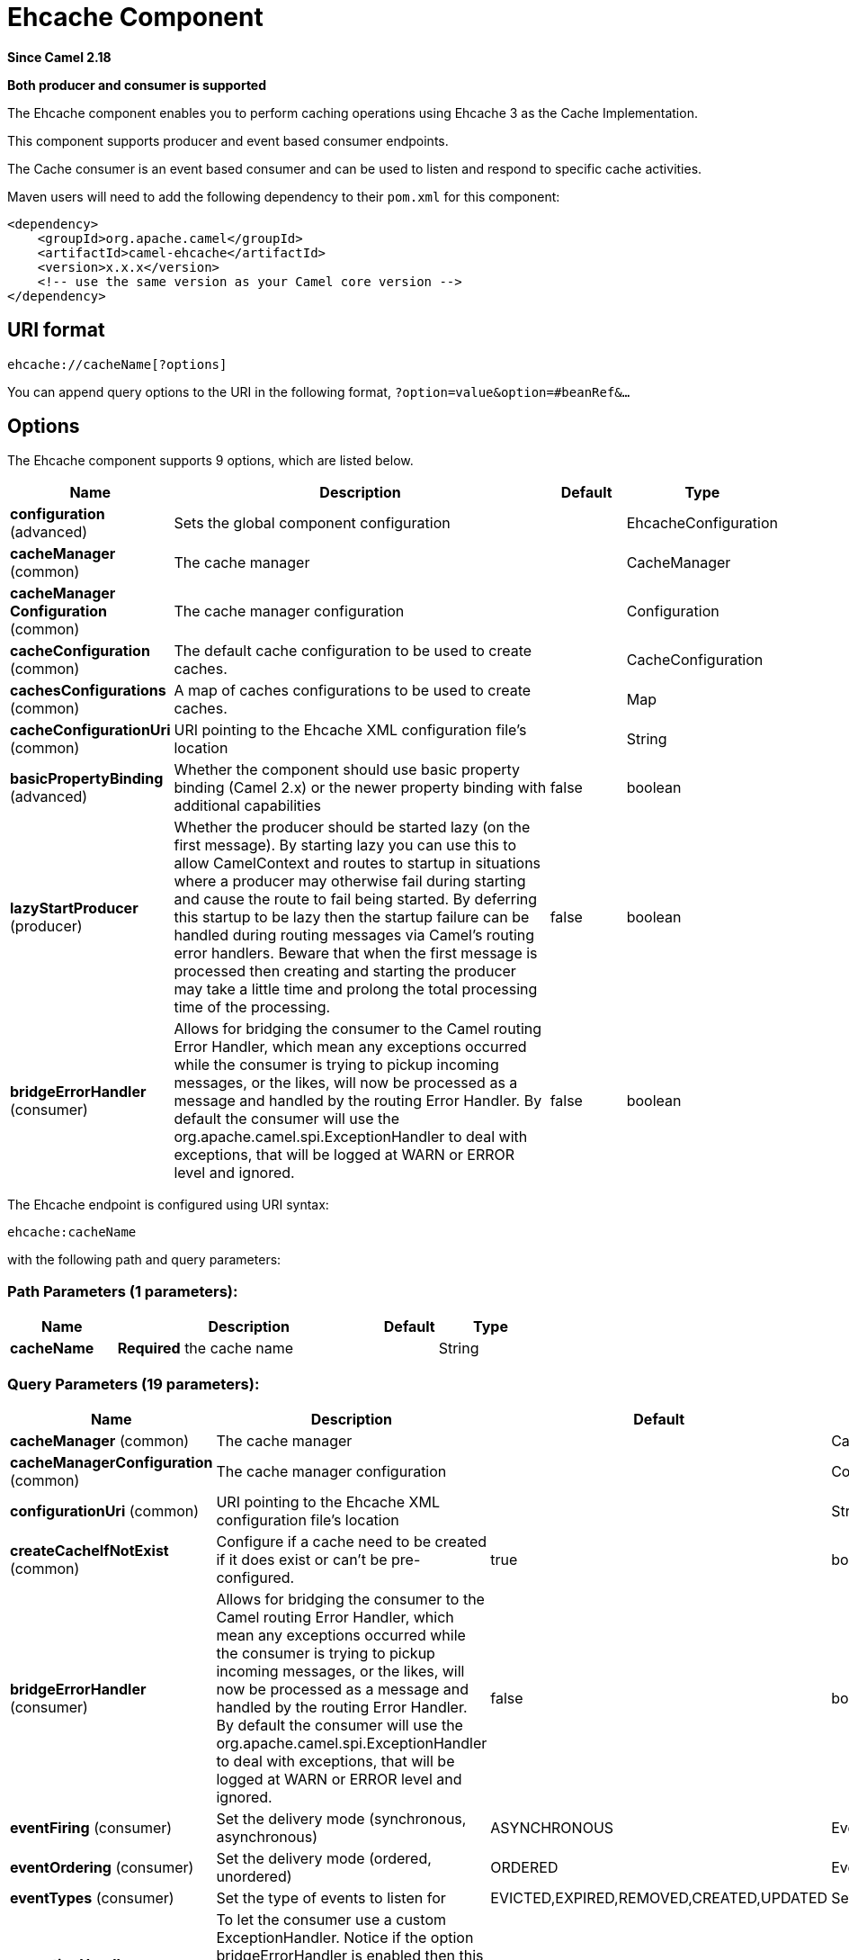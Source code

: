 [[ehcache-component]]
= Ehcache Component

*Since Camel 2.18*

// HEADER START
*Both producer and consumer is supported*
// HEADER END

The Ehcache component enables you to perform caching operations using
Ehcache 3 as the Cache Implementation.

This component supports producer and event based consumer endpoints.

The Cache consumer is an event based consumer and can be used to listen
and respond to specific cache activities. 

Maven users will need to add the following dependency to
their `pom.xml` for this component:

[source,xml]
------------------------------------------------------------
<dependency>
    <groupId>org.apache.camel</groupId>
    <artifactId>camel-ehcache</artifactId>
    <version>x.x.x</version>
    <!-- use the same version as your Camel core version -->
</dependency>
------------------------------------------------------------

== URI format

[source,java]
-----------------------------
ehcache://cacheName[?options]
-----------------------------

You can append query options to the URI in the following
format, `?option=value&option=#beanRef&...`

== Options


// component options: START
The Ehcache component supports 9 options, which are listed below.



[width="100%",cols="2,5,^1,2",options="header"]
|===
| Name | Description | Default | Type
| *configuration* (advanced) | Sets the global component configuration |  | EhcacheConfiguration
| *cacheManager* (common) | The cache manager |  | CacheManager
| *cacheManager Configuration* (common) | The cache manager configuration |  | Configuration
| *cacheConfiguration* (common) | The default cache configuration to be used to create caches. |  | CacheConfiguration
| *cachesConfigurations* (common) | A map of caches configurations to be used to create caches. |  | Map
| *cacheConfigurationUri* (common) | URI pointing to the Ehcache XML configuration file's location |  | String
| *basicPropertyBinding* (advanced) | Whether the component should use basic property binding (Camel 2.x) or the newer property binding with additional capabilities | false | boolean
| *lazyStartProducer* (producer) | Whether the producer should be started lazy (on the first message). By starting lazy you can use this to allow CamelContext and routes to startup in situations where a producer may otherwise fail during starting and cause the route to fail being started. By deferring this startup to be lazy then the startup failure can be handled during routing messages via Camel's routing error handlers. Beware that when the first message is processed then creating and starting the producer may take a little time and prolong the total processing time of the processing. | false | boolean
| *bridgeErrorHandler* (consumer) | Allows for bridging the consumer to the Camel routing Error Handler, which mean any exceptions occurred while the consumer is trying to pickup incoming messages, or the likes, will now be processed as a message and handled by the routing Error Handler. By default the consumer will use the org.apache.camel.spi.ExceptionHandler to deal with exceptions, that will be logged at WARN or ERROR level and ignored. | false | boolean
|===
// component options: END



// endpoint options: START
The Ehcache endpoint is configured using URI syntax:

----
ehcache:cacheName
----

with the following path and query parameters:

=== Path Parameters (1 parameters):


[width="100%",cols="2,5,^1,2",options="header"]
|===
| Name | Description | Default | Type
| *cacheName* | *Required* the cache name |  | String
|===


=== Query Parameters (19 parameters):


[width="100%",cols="2,5,^1,2",options="header"]
|===
| Name | Description | Default | Type
| *cacheManager* (common) | The cache manager |  | CacheManager
| *cacheManagerConfiguration* (common) | The cache manager configuration |  | Configuration
| *configurationUri* (common) | URI pointing to the Ehcache XML configuration file's location |  | String
| *createCacheIfNotExist* (common) | Configure if a cache need to be created if it does exist or can't be pre-configured. | true | boolean
| *bridgeErrorHandler* (consumer) | Allows for bridging the consumer to the Camel routing Error Handler, which mean any exceptions occurred while the consumer is trying to pickup incoming messages, or the likes, will now be processed as a message and handled by the routing Error Handler. By default the consumer will use the org.apache.camel.spi.ExceptionHandler to deal with exceptions, that will be logged at WARN or ERROR level and ignored. | false | boolean
| *eventFiring* (consumer) | Set the delivery mode (synchronous, asynchronous) | ASYNCHRONOUS | EventFiring
| *eventOrdering* (consumer) | Set the delivery mode (ordered, unordered) | ORDERED | EventOrdering
| *eventTypes* (consumer) | Set the type of events to listen for | EVICTED,EXPIRED,REMOVED,CREATED,UPDATED | Set
| *exceptionHandler* (consumer) | To let the consumer use a custom ExceptionHandler. Notice if the option bridgeErrorHandler is enabled then this option is not in use. By default the consumer will deal with exceptions, that will be logged at WARN or ERROR level and ignored. |  | ExceptionHandler
| *exchangePattern* (consumer) | Sets the exchange pattern when the consumer creates an exchange. |  | ExchangePattern
| *action* (producer) | To configure the default cache action. If an action is set in the message header, then the operation from the header takes precedence. |  | String
| *key* (producer) | To configure the default action key. If a key is set in the message header, then the key from the header takes precedence. |  | Object
| *lazyStartProducer* (producer) | Whether the producer should be started lazy (on the first message). By starting lazy you can use this to allow CamelContext and routes to startup in situations where a producer may otherwise fail during starting and cause the route to fail being started. By deferring this startup to be lazy then the startup failure can be handled during routing messages via Camel's routing error handlers. Beware that when the first message is processed then creating and starting the producer may take a little time and prolong the total processing time of the processing. | false | boolean
| *basicPropertyBinding* (advanced) | Whether the endpoint should use basic property binding (Camel 2.x) or the newer property binding with additional capabilities | false | boolean
| *configuration* (advanced) | The default cache configuration to be used to create caches. |  | CacheConfiguration
| *configurations* (advanced) | A map of cache configuration to be used to create caches. |  | Map
| *keyType* (advanced) | The cache key type, default java.lang.Object |  | String
| *synchronous* (advanced) | Sets whether synchronous processing should be strictly used, or Camel is allowed to use asynchronous processing (if supported). | false | boolean
| *valueType* (advanced) | The cache value type, default java.lang.Object |  | String
|===
// endpoint options: END
// spring-boot-auto-configure options: START
== Spring Boot Auto-Configuration

When using Spring Boot make sure to use the following Maven dependency to have support for auto configuration:

[source,xml]
----
<dependency>
  <groupId>org.apache.camel</groupId>
  <artifactId>camel-ehcache-starter</artifactId>
  <version>x.x.x</version>
  <!-- use the same version as your Camel core version -->
</dependency>
----


The component supports 27 options, which are listed below.



[width="100%",cols="2,5,^1,2",options="header"]
|===
| Name | Description | Default | Type
| *camel.component.ehcache.basic-property-binding* | Whether the component should use basic property binding (Camel 2.x) or the newer property binding with additional capabilities | false | Boolean
| *camel.component.ehcache.bridge-error-handler* | Allows for bridging the consumer to the Camel routing Error Handler, which mean any exceptions occurred while the consumer is trying to pickup incoming messages, or the likes, will now be processed as a message and handled by the routing Error Handler. By default the consumer will use the org.apache.camel.spi.ExceptionHandler to deal with exceptions, that will be logged at WARN or ERROR level and ignored. | false | Boolean
| *camel.component.ehcache.cache-configuration* | The default cache configuration to be used to create caches. The option is a org.ehcache.config.CacheConfiguration type. |  | String
| *camel.component.ehcache.cache-configuration-uri* | URI pointing to the Ehcache XML configuration file's location |  | String
| *camel.component.ehcache.cache-manager* | The cache manager. The option is a org.ehcache.CacheManager type. |  | String
| *camel.component.ehcache.cache-manager-configuration* | The cache manager configuration. The option is a org.ehcache.config.Configuration type. |  | String
| *camel.component.ehcache.caches-configurations* | A map of caches configurations to be used to create caches. |  | Map
| *camel.component.ehcache.configuration.action* | To configure the default cache action. If an action is set in the message header, then the operation from the header takes precedence. |  | String
| *camel.component.ehcache.configuration.cache-manager* | The cache manager |  | CacheManager
| *camel.component.ehcache.configuration.cache-manager-configuration* | The cache manager configuration |  | Configuration
| *camel.component.ehcache.configuration.configuration* | The default cache configuration to be used to create caches. |  | CacheConfiguration
| *camel.component.ehcache.configuration.configuration-uri* | URI pointing to the Ehcache XML configuration file's location |  | String
| *camel.component.ehcache.configuration.configurations* | A map of cache configuration to be used to create caches. |  | Map
| *camel.component.ehcache.configuration.create-cache-if-not-exist* | Configure if a cache need to be created if it does exist or can't be pre-configured. | true | Boolean
| *camel.component.ehcache.configuration.event-firing* | Set the delivery mode (synchronous, asynchronous) |  | EventFiring
| *camel.component.ehcache.configuration.event-ordering* | Set the delivery mode (ordered, unordered) |  | EventOrdering
| *camel.component.ehcache.configuration.event-types* | Set the type of events to listen for |  | Set
| *camel.component.ehcache.configuration.key* | To configure the default action key. If a key is set in the message header, then the key from the header takes precedence. |  | Object
| *camel.component.ehcache.configuration.key-type* | The cache key type, default "java.lang.Object" |  | String
| *camel.component.ehcache.configuration.value-type* | The cache value type, default "java.lang.Object" |  | String
| *camel.component.ehcache.customizer.cache-configuration.enabled* | Enable or disable the cache-configuration customizer. | true | Boolean
| *camel.component.ehcache.customizer.cache-configuration.mode* | Configure if the cache configurations have be added or they have to replace those already configured on the component. |  | CacheConfigurationCustomizerConfiguration$Mode
| *camel.component.ehcache.customizer.cache-manager.enabled* | Enable or disable the cache-manager customizer. | true | Boolean
| *camel.component.ehcache.customizer.cache-manager.override* | Configure if the cache manager eventually set on the component should be overridden by the customizer. | false | Boolean
| *camel.component.ehcache.enabled* | Enable ehcache component | true | Boolean
| *camel.component.ehcache.lazy-start-producer* | Whether the producer should be started lazy (on the first message). By starting lazy you can use this to allow CamelContext and routes to startup in situations where a producer may otherwise fail during starting and cause the route to fail being started. By deferring this startup to be lazy then the startup failure can be handled during routing messages via Camel's routing error handlers. Beware that when the first message is processed then creating and starting the producer may take a little time and prolong the total processing time of the processing. | false | Boolean
| *camel.component.ehcache.configuration.config-uri* | *Deprecated* URI pointing to the Ehcache XML configuration file's location |  | String
|===
// spring-boot-auto-configure options: END



=== Message Headers Camel 

 
[width="100%",cols="10%,10%,80%",options="header",]
|=======================================================================
|Header |Type |Description

|CamelEhcacheAction |`String` |The operation to be perfomed on the cache, valid options are:

* CLEAR
* PUT
* PUT_ALL
* PUT_IF_ABSENT
* GET
* GET_ALL
* REMOVE
* REMOVE_ALL
* REPLACE

|CamelEhcacheActionHasResult |Boolean |Set to true if the action has a result

|CamelEhcacheActionSucceeded |`Boolean` |Set to true if the actionsuccedded

|CamelEhcacheKey |Object |The cache key used for an action

|CamelEhcacheKeys |Set<Object> |A list of keys, used in

* PUT_ALL
* GET_ALL
* REMOVE_ALL

|CamelEhcacheValue |Object |The value to put in the cache or the result of an operation

|CamelEhcacheOldValue |Object |The old value associated to a key for actions like PUT_IF_ABSENT or the
Object used for comparison for actions like REPLACE

|CamelEhcacheEventType |EventType |The type of event received
|=======================================================================

== Ehcache based idempotent repository example:

[source,java]
------------------------------------------------------------------------------------------------
CacheManager manager = CacheManagerBuilder.newCacheManager(new XmlConfiguration("ehcache.xml"));
EhcacheIdempotentRepository repo = new EhcacheIdempotentRepository(manager, "idempotent-cache");
 
from("direct:in")
    .idempotentConsumer(header("messageId"), idempotentRepo)
    .to("mock:out");
------------------------------------------------------------------------------------------------

 

== Ehcache based aggregation repository example:

[source,java]
---------------------------------------------------------------------------------------------------------------------------------
public class EhcacheAggregationRepositoryRoutesTest extends CamelTestSupport {
    private static final String ENDPOINT_MOCK = "mock:result";
    private static final String ENDPOINT_DIRECT = "direct:one";
    private static final int[] VALUES = generateRandomArrayOfInt(10, 0, 30);
    private static final int SUM = IntStream.of(VALUES).reduce(0, (a, b) -> a + b);
    private static final String CORRELATOR = "CORRELATOR";

    @EndpointInject(ENDPOINT_MOCK)
    private MockEndpoint mock;

    @Produce(uri = ENDPOINT_DIRECT)
    private ProducerTemplate producer;

    @Test
    public void checkAggregationFromOneRoute() throws Exception {
        mock.expectedMessageCount(VALUES.length);
        mock.expectedBodiesReceived(SUM);

        IntStream.of(VALUES).forEach(
            i -> producer.sendBodyAndHeader(i, CORRELATOR, CORRELATOR)
        );

        mock.assertIsSatisfied();
    }

    private Exchange aggregate(Exchange oldExchange, Exchange newExchange) {
        if (oldExchange == null) {
            return newExchange;
        } else {
            Integer n = newExchange.getIn().getBody(Integer.class);
            Integer o = oldExchange.getIn().getBody(Integer.class);
            Integer v = (o == null ? 0 : o) + (n == null ? 0 : n);

            oldExchange.getIn().setBody(v, Integer.class);

            return oldExchange;
        }
    }

    @Override
    protected RoutesBuilder createRouteBuilder() throws Exception {
        return new RouteBuilder() {
            @Override
            public void configure() throws Exception {
                from(ENDPOINT_DIRECT)
                    .routeId("AggregatingRouteOne")
                    .aggregate(header(CORRELATOR))
                    .aggregationRepository(createAggregateRepository())
                    .aggregationStrategy(EhcacheAggregationRepositoryRoutesTest.this::aggregate)
                    .completionSize(VALUES.length)
                        .to("log:org.apache.camel.component.ehcache.processor.aggregate.level=INFO&showAll=true&mulltiline=true")
                        .to(ENDPOINT_MOCK);
            }
        };
    }

    protected EhcacheAggregationRepository createAggregateRepository() throws Exception {
        CacheManager cacheManager = CacheManagerBuilder.newCacheManager(new XmlConfiguration("ehcache.xml"));
        cacheManager.init();

        EhcacheAggregationRepository repository = new EhcacheAggregationRepository();
        repository.setCacheManager(cacheManager);
        repository.setCacheName("aggregate");

        return repository;
    }
}
---------------------------------------------------------------------------------------------------------------------------------
